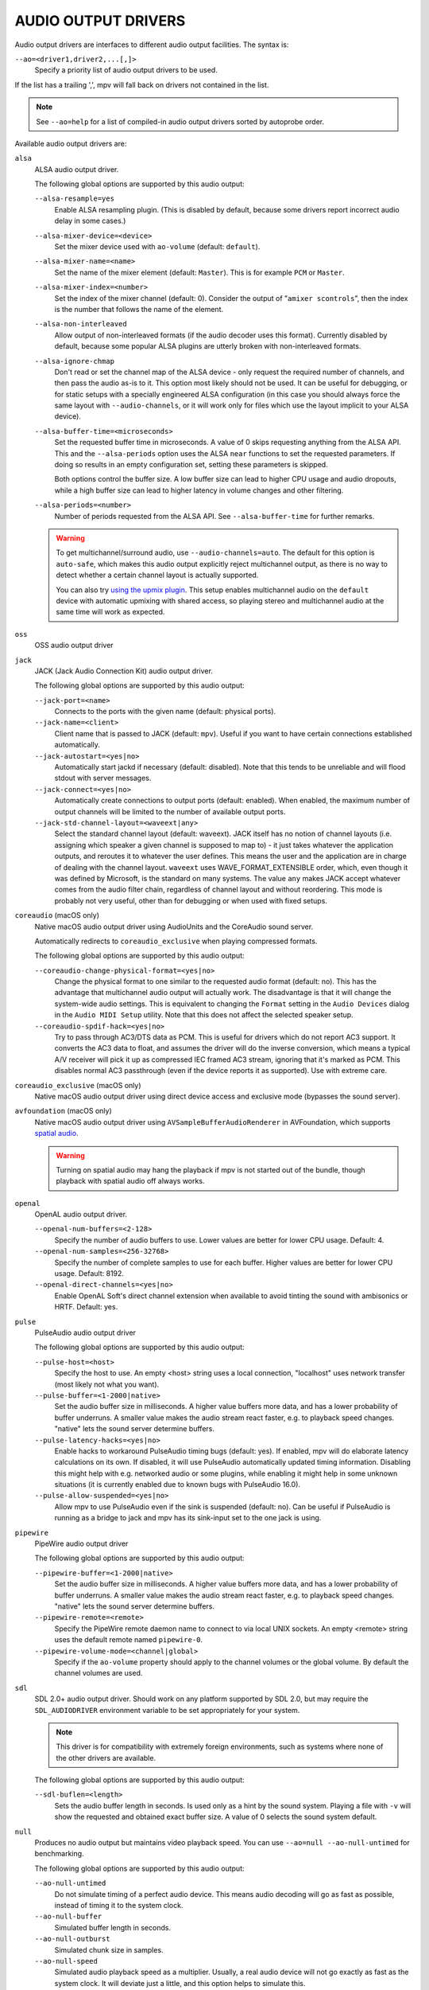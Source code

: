 AUDIO OUTPUT DRIVERS
====================

Audio output drivers are interfaces to different audio output facilities. The
syntax is:

``--ao=<driver1,driver2,...[,]>``
    Specify a priority list of audio output drivers to be used.

If the list has a trailing ',', mpv will fall back on drivers not contained
in the list.

.. note::

    See ``--ao=help`` for a list of compiled-in audio output drivers sorted by
    autoprobe order.

Available audio output drivers are:

``alsa``
    ALSA audio output driver.

    The following global options are supported by this audio output:

    ``--alsa-resample=yes``
        Enable ALSA resampling plugin. (This is disabled by default, because
        some drivers report incorrect audio delay in some cases.)

    ``--alsa-mixer-device=<device>``
        Set the mixer device used with ``ao-volume`` (default: ``default``).

    ``--alsa-mixer-name=<name>``
        Set the name of the mixer element (default: ``Master``). This is for
        example ``PCM`` or ``Master``.

    ``--alsa-mixer-index=<number>``
        Set the index of the mixer channel (default: 0). Consider the output of
        "``amixer scontrols``", then the index is the number that follows the
        name of the element.

    ``--alsa-non-interleaved``
        Allow output of non-interleaved formats (if the audio decoder uses
        this format). Currently disabled by default, because some popular
        ALSA plugins are utterly broken with non-interleaved formats.

    ``--alsa-ignore-chmap``
        Don't read or set the channel map of the ALSA device - only request the
        required number of channels, and then pass the audio as-is to it. This
        option most likely should not be used. It can be useful for debugging,
        or for static setups with a specially engineered ALSA configuration (in
        this case you should always force the same layout with ``--audio-channels``,
        or it will work only for files which use the layout implicit to your
        ALSA device).

    ``--alsa-buffer-time=<microseconds>``
        Set the requested buffer time in microseconds. A value of 0 skips requesting
        anything from the ALSA API. This and the ``--alsa-periods`` option uses the
        ALSA ``near`` functions to set the requested parameters. If doing so results
        in an empty configuration set, setting these parameters is skipped.

        Both options control the buffer size. A low buffer size can lead to higher
        CPU usage and audio dropouts, while a high buffer size can lead to higher
        latency in volume changes and other filtering.

    ``--alsa-periods=<number>``
        Number of periods requested from the ALSA API. See ``--alsa-buffer-time``
        for further remarks.

    .. warning::

        To get multichannel/surround audio, use ``--audio-channels=auto``. The
        default for this option is ``auto-safe``, which makes this audio output
        explicitly reject multichannel output, as there is no way to detect
        whether a certain channel layout is actually supported.

        You can also try `using the upmix plugin
        <https://github.com/mpv-player/mpv/wiki/ALSA-Surround-Sound-and-Upmixing>`_.
        This setup enables multichannel audio on the ``default`` device
        with automatic upmixing with shared access, so playing stereo
        and multichannel audio at the same time will work as expected.

``oss``
    OSS audio output driver

``jack``
    JACK (Jack Audio Connection Kit) audio output driver.

    The following global options are supported by this audio output:

    ``--jack-port=<name>``
        Connects to the ports with the given name (default: physical ports).
    ``--jack-name=<client>``
        Client name that is passed to JACK (default: ``mpv``). Useful
        if you want to have certain connections established automatically.
    ``--jack-autostart=<yes|no>``
        Automatically start jackd if necessary (default: disabled). Note that
        this tends to be unreliable and will flood stdout with server messages.
    ``--jack-connect=<yes|no>``
        Automatically create connections to output ports (default: enabled).
        When enabled, the maximum number of output channels will be limited to
        the number of available output ports.
    ``--jack-std-channel-layout=<waveext|any>``
        Select the standard channel layout (default: waveext). JACK itself has no
        notion of channel layouts (i.e. assigning which speaker a given
        channel is supposed to map to) - it just takes whatever the application
        outputs, and reroutes it to whatever the user defines. This means the
        user and the application are in charge of dealing with the channel
        layout. ``waveext`` uses WAVE_FORMAT_EXTENSIBLE order, which, even
        though it was defined by Microsoft, is the standard on many systems.
        The value ``any`` makes JACK accept whatever comes from the audio
        filter chain, regardless of channel layout and without reordering. This
        mode is probably not very useful, other than for debugging or when used
        with fixed setups.

``coreaudio`` (macOS only)
    Native macOS audio output driver using AudioUnits and the CoreAudio
    sound server.

    Automatically redirects to ``coreaudio_exclusive`` when playing compressed
    formats.

    The following global options are supported by this audio output:

    ``--coreaudio-change-physical-format=<yes|no>``
        Change the physical format to one similar to the requested audio format
        (default: no). This has the advantage that multichannel audio output
        will actually work. The disadvantage is that it will change the
        system-wide audio settings. This is equivalent to changing the ``Format``
        setting in the ``Audio Devices`` dialog in the ``Audio MIDI Setup``
        utility. Note that this does not affect the selected speaker setup.

    ``--coreaudio-spdif-hack=<yes|no>``
        Try to pass through AC3/DTS data as PCM. This is useful for drivers
        which do not report AC3 support. It converts the AC3 data to float,
        and assumes the driver will do the inverse conversion, which means
        a typical A/V receiver will pick it up as compressed IEC framed AC3
        stream, ignoring that it's marked as PCM. This disables normal AC3
        passthrough (even if the device reports it as supported). Use with
        extreme care.

``coreaudio_exclusive`` (macOS only)
    Native macOS audio output driver using direct device access and
    exclusive mode (bypasses the sound server).

``avfoundation`` (macOS only)
    Native macOS audio output driver using ``AVSampleBufferAudioRenderer``
    in AVFoundation, which supports `spatial audio
    <https://support.apple.com/en-us/HT211775>`_.

    .. warning::

        Turning on spatial audio may hang the playback
        if mpv is not started out of the bundle,
        though playback with spatial audio off always works.

``openal``
    OpenAL audio output driver.

    ``--openal-num-buffers=<2-128>``
        Specify the number of audio buffers to use. Lower values are better for
        lower CPU usage. Default: 4.

    ``--openal-num-samples=<256-32768>``
        Specify the number of complete samples to use for each buffer. Higher
        values are better for lower CPU usage. Default: 8192.

    ``--openal-direct-channels=<yes|no>``
        Enable OpenAL Soft's direct channel extension when available to avoid
        tinting the sound with ambisonics or HRTF. Default: yes.

``pulse``
    PulseAudio audio output driver

    The following global options are supported by this audio output:

    ``--pulse-host=<host>``
        Specify the host to use. An empty <host> string uses a local connection,
        "localhost" uses network transfer (most likely not what you want).

    ``--pulse-buffer=<1-2000|native>``
        Set the audio buffer size in milliseconds. A higher value buffers
        more data, and has a lower probability of buffer underruns. A smaller
        value makes the audio stream react faster, e.g. to playback speed
        changes. "native" lets the sound server determine buffers.

    ``--pulse-latency-hacks=<yes|no>``
        Enable hacks to workaround PulseAudio timing bugs (default: yes). If
        enabled, mpv will do elaborate latency calculations on its own. If
        disabled, it will use PulseAudio automatically updated timing
        information. Disabling this might help with e.g. networked audio or
        some plugins, while enabling it might help in some unknown situations
        (it is currently enabled due to known bugs with PulseAudio 16.0).

    ``--pulse-allow-suspended=<yes|no>``
        Allow mpv to use PulseAudio even if the sink is suspended (default: no).
        Can be useful if PulseAudio is running as a bridge to jack and mpv has its sink-input set to the one jack is using.

``pipewire``
    PipeWire audio output driver

    The following global options are supported by this audio output:

    ``--pipewire-buffer=<1-2000|native>``
        Set the audio buffer size in milliseconds. A higher value buffers
        more data, and has a lower probability of buffer underruns. A smaller
        value makes the audio stream react faster, e.g. to playback speed
        changes. "native" lets the sound server determine buffers.

    ``--pipewire-remote=<remote>``
        Specify the PipeWire remote daemon name to connect to via local UNIX
        sockets.
        An empty <remote> string uses the default remote named ``pipewire-0``.

    ``--pipewire-volume-mode=<channel|global>``
        Specify if the ``ao-volume`` property should apply to the channel
        volumes or the global volume.
        By default the channel volumes are used.

``sdl``
    SDL 2.0+ audio output driver. Should work on any platform supported by SDL
    2.0, but may require the ``SDL_AUDIODRIVER`` environment variable to be set
    appropriately for your system.

    .. note:: This driver is for compatibility with extremely foreign
              environments, such as systems where none of the other drivers
              are available.

    The following global options are supported by this audio output:

    ``--sdl-buflen=<length>``
        Sets the audio buffer length in seconds. Is used only as a hint by the
        sound system. Playing a file with ``-v`` will show the requested and
        obtained exact buffer size. A value of 0 selects the sound system
        default.

``null``
    Produces no audio output but maintains video playback speed. You can use
    ``--ao=null --ao-null-untimed`` for benchmarking.

    The following global options are supported by this audio output:

    ``--ao-null-untimed``
        Do not simulate timing of a perfect audio device. This means audio
        decoding will go as fast as possible, instead of timing it to the
        system clock.

    ``--ao-null-buffer``
        Simulated buffer length in seconds.

    ``--ao-null-outburst``
        Simulated chunk size in samples.

    ``--ao-null-speed``
        Simulated audio playback speed as a multiplier. Usually, a real audio
        device will not go exactly as fast as the system clock. It will deviate
        just a little, and this option helps to simulate this.

    ``--ao-null-latency``
        Simulated device latency. This is additional to EOF.

    ``--ao-null-broken-eof``
        Simulate broken audio drivers, which always add the fixed device
        latency to the reported audio playback position.

    ``--ao-null-broken-delay``
        Simulate broken audio drivers, which don't report latency correctly.

    ``--ao-null-channel-layouts``
        If not empty, this is a ``,`` separated list of channel layouts the
        AO allows. This can be used to test channel layout selection.

    ``--ao-null-format``
        Force the audio output format the AO will accept. If unset accepts any.

``pcm``
    Raw PCM/WAVE file writer audio output

    The following global options are supported by this audio output:

    ``--ao-pcm-waveheader=<yes|no>``
        Include or do not include the WAVE header (default: included). When
        not included, raw PCM will be generated.
    ``--ao-pcm-file=<filename>``
        Write the sound to ``<filename>`` instead of the default
        ``audiodump.wav``. If ``no-waveheader`` is specified, the default is
        ``audiodump.pcm``.
    ``--ao-pcm-append=<yes|no>``
        Append to the file, instead of overwriting it. Always use this with the
        ``no-waveheader`` option - with ``waveheader`` it's broken, because
        it will write a WAVE header every time the file is opened.

``sndio``
    Audio output to the OpenBSD sndio sound system

    (Note: only supports mono, stereo, 4.0, 5.1 and 7.1 channel
    layouts.)

``wasapi``
    Audio output to the Windows Audio Session API.

    The following global options are supported by this audio output:

    ``--wasapi-exclusive-buffer=<default|min|1-2000000>``
        Set buffer duration in exclusive mode (i.e., with
        ``--audio-exclusive=yes``). ``default`` and ``min`` use the default and
        minimum device period reported by WASAPI, respectively. You can also
        directly specify the buffer duration in microseconds, in which case a
        duration shorter than the minimum device period will be rounded up to
        the minimum period.

        The default buffer duration should provide robust playback in most
        cases, but reportedly on some devices there are glitches following
        stream resets under the default setting. In such cases, specifying a
        shorter duration might help.
